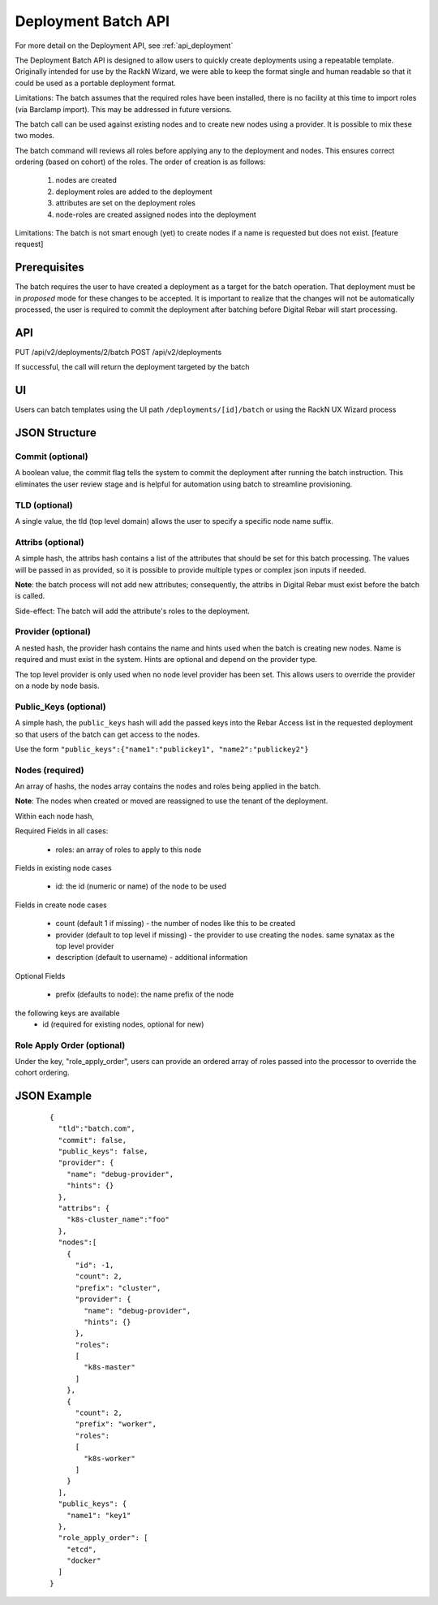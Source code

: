 .. index::
  pair: Deployment; API

.. _api_deployment_batch:

Deployment Batch API
====================

For more detail on the Deployment API, see :ref:`api_deployment`

The Deployment Batch API is designed to allow users to quickly create deployments using a repeatable template.  Originally intended for use by the RackN Wizard, we were able to keep the format single and human readable so that it could be used as a portable deployment format.

Limitations: The batch assumes that the required roles have been installed, there is no facility at this time to import roles (via Barclamp import).  This may be addressed in future versions.

The batch call can be used against existing nodes and to create new nodes using a provider.  It is possible to mix these two modes.

The batch command will reviews all roles before applying any to the deployment and nodes.  This ensures correct ordering (based on cohort) of the roles.  The order of creation is as follows:

  1. nodes are created 
  #. deployment roles are added to the deployment
  #. attributes are set on the deployment roles
  #. node-roles are created assigned nodes into the deployment

Limitations: The batch is not smart enough (yet) to create nodes if a name is requested but does not exist.  [feature request]

Prerequisites
-------------

The batch requires the user to have created a deployment as a target for the batch operation.  That deployment must be in *proposed* mode for these changes to be accepted.  It is important to realize that the changes will not be automatically processed, the user is required to commit the deployment after batching before Digital Rebar will start processing.

API
---
PUT /api/v2/deployments/2/batch
POST /api/v2/deployments

If successful, the call will return the deployment targeted by the batch

UI
--

Users can batch templates using the UI path ``/deployments/[id]/batch`` or using the RackN UX Wizard process


JSON Structure
--------------

Commit (optional)
~~~~~~~~~~~~~~~~~

A boolean value, the commit flag tells the system to commit the deployment after running the batch instruction.  This eliminates the user review stage and is helpful for automation using batch to streamline provisioning.


TLD (optional)
~~~~~~~~~~~~~~

A single value, the tld (top level domain) allows the user to specify a specific node name suffix.

Attribs (optional)
~~~~~~~~~~~~~~~~~~

A simple hash, the attribs hash contains a list of the attributes that should be set for this batch processing.  The values will be passed in as provided, so it is possible to provide multiple types or complex json inputs if needed.

**Note**: the batch process will not add new attributes; consequently, the attribs in Digital Rebar must exist before the batch is called.  

Side-effect: The batch will add the attribute's roles to the deployment.

Provider (optional)
~~~~~~~~~~~~~~~~~~~

A nested hash, the provider hash contains the name and hints used when the batch is creating new nodes.  Name is required and must exist in the system.  Hints are optional and depend on the provider type.

The top level provider is only used when no node level provider has been set.  This allows users to override the provider on a node by node basis.

Public_Keys (optional)
~~~~~~~~~~~~~~~~~~~~~~

A simple hash, the ``public_keys`` hash will add the passed keys into the Rebar Access list in the requested deployment so that users of the batch can get access to the nodes.

Use the form ``"public_keys":{"name1":"publickey1", "name2":"publickey2"}``

Nodes (required)
~~~~~~~~~~~~~~~~

An array of hashs, the nodes array contains the nodes and roles being applied in the batch.

**Note**: The nodes when created or moved are reassigned to use the tenant of the deployment.

Within each node hash, 

Required Fields in all cases:

  * roles: an array of roles to apply to this node

Fields in existing node cases

  * id: the id (numeric or name)  of the node to be used

Fields in create node cases

  * count (default 1 if missing) - the number of nodes like this to be created
  * provider (default to top level if missing) - the provider to use creating the nodes.  same synatax as the top level provider
  * description (default to username) - additional information

Optional Fields

  * prefix (defaults to ``node``): the name prefix of the node

the following keys are available
  * id (required for existing nodes, optional for new)

Role Apply Order (optional)
~~~~~~~~~~~~~~~~~~~~~~~~~~~

Under the key, "role_apply_order", users can provide an ordered array of roles passed into the processor to override the cohort ordering. 


JSON Example
------------

  ::

    {
      "tld":"batch.com",
      "commit": false,
      "public_keys": false,
      "provider": {
        "name": "debug-provider",
        "hints": {}
      },
      "attribs": {
        "k8s-cluster_name":"foo"
      },
      "nodes":[
        {
          "id": -1,
          "count": 2,
          "prefix": "cluster",
          "provider": {
            "name": "debug-provider",
            "hints": {}
          },
          "roles": 
          [
            "k8s-master"
          ]
        },
        {
          "count": 2,
          "prefix": "worker",
          "roles":
          [
            "k8s-worker"
          ]
        }
      ],
      "public_keys": {
        "name1": "key1"
      },
      "role_apply_order": [
        "etcd",
        "docker"
      ]
    }
